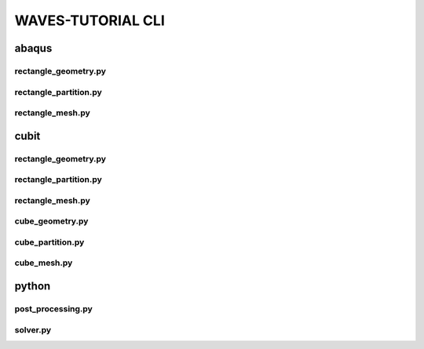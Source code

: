 .. _waves_tutorial_cli:

##################
WAVES-TUTORIAL CLI
##################

.. _abaqus_journal_cli:

******
abaqus
******

.. _abaqus_rectangle_geometry_cli:

rectangle_geometry.py
=====================

.. argparse::
    :ref: modsim_package.abaqus.rectangle_geometry.get_parser

.. _abaqus_rectangle_partition_cli:

rectangle_partition.py
======================

.. argparse::
    :ref: modsim_package.abaqus.rectangle_partition.get_parser

.. _abaqus_rectangle_mesh_cli:

rectangle_mesh.py
=================

.. argparse::
    :ref: modsim_package.abaqus.rectangle_mesh.get_parser

.. _cubit_journal_cli:

*****
cubit
*****

rectangle_geometry.py
=====================

.. argparse::
    :ref: modsim_package.cubit.rectangle_geometry.get_parser

rectangle_partition.py
======================

.. argparse::
    :ref: modsim_package.cubit.rectangle_partition.get_parser

rectangle_mesh.py
=================

.. argparse::
    :ref: modsim_package.cubit.rectangle_mesh.get_parser

cube_geometry.py
================

.. argparse::
    :ref: modsim_package.cubit.cube_geometry.get_parser

cube_partition.py
=================

.. argparse::
    :ref: modsim_package.cubit.cube_partition.get_parser

cube_mesh.py
============

.. argparse::
    :ref: modsim_package.cubit.cube_mesh.get_parser

******
python
******

.. _post_processing_cli:

post_processing.py
==================

.. argparse::
    :ref: modsim_package.python.post_processing.get_parser

solver.py
=========

.. argparse::
    :ref: solver.get_parser
